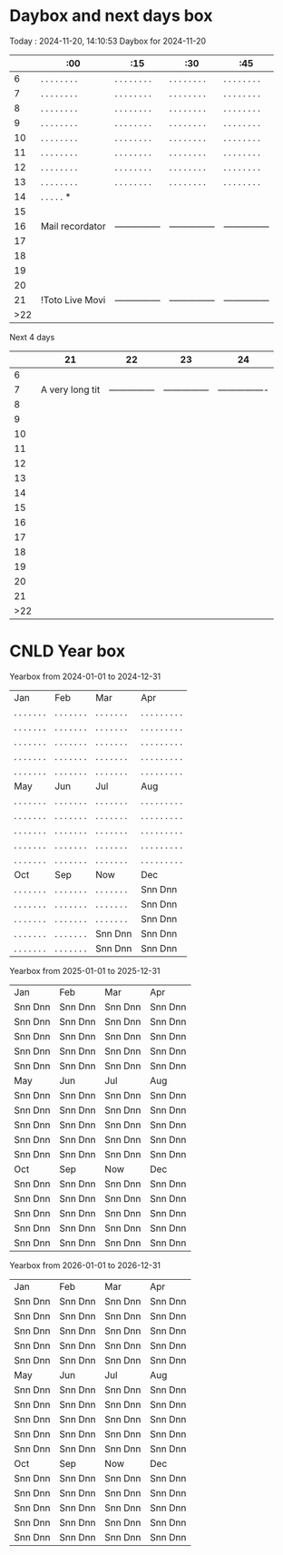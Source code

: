 * Daybox and next days box
Today    : 2024-11-20, 14:10:53
Daybox for 2024-11-20
|     | :00             | :15             | :30             | :45             |
|-----+-----------------+-----------------+-----------------+-----------------|
|   6 | . . . . . . . . | . . . . . . . . | . . . . . . . . | . . . . . . . . |
|   7 | . . . . . . . . | . . . . . . . . | . . . . . . . . | . . . . . . . . |
|   8 | . . . . . . . . | . . . . . . . . | . . . . . . . . | . . . . . . . . |
|   9 | . . . . . . . . | . . . . . . . . | . . . . . . . . | . . . . . . . . |
|  10 | . . . . . . . . | . . . . . . . . | . . . . . . . . | . . . . . . . . |
|  11 | . . . . . . . . | . . . . . . . . | . . . . . . . . | . . . . . . . . |
|  12 | . . . . . . . . | . . . . . . . . | . . . . . . . . | . . . . . . . . |
|  13 | . . . . . . . . | . . . . . . . . | . . . . . . . . | . . . . . . . . |
|  14 | . . . . . *     |                 |                 |                 |
|  15 |                 |                 |                 |                 |
|  16 | Mail recordator | --------------- | --------------- | --------------- |
|  17 |                 |                 |                 |                 |
|  18 |                 |                 |                 |                 |
|  19 |                 |                 |                 |                 |
|  20 |                 |                 |                 |                 |
|  21 | !Toto Live Movi | --------------- | --------------- | --------------- |
| >22 |                 |                 |                 |                 |
Next 4 days
|     |              21 |              22 |              23 |               24 |
|-----+-----------------+-----------------+-----------------+------------------|
|   6 |                 |                 |                 |                  |
|   7 | A very long tit | --------------- | --------------- | ---------------- |
|   8 |                 |                 |                 |                  |
|   9 |                 |                 |                 |                  |
|  10 |                 |                 |                 |                  |
|  11 |                 |                 |                 |                  |
|  12 |                 |                 |                 |                  |
|  13 |                 |                 |                 |                  |
|  14 |                 |                 |                 |                  |
|  15 |                 |                 |                 |                  |
|  16 |                 |                 |                 |                  |
|  17 |                 |                 |                 |                  |
|  18 |                 |                 |                 |                  |
|  19 |                 |                 |                 |                  |
|  20 |                 |                 |                 |                  |
|  21 |                 |                 |                 |                  |
| >22 |                 |                 |                 |                  |

* CNLD Year box
CLOSED: [2024-11-22 Fri 11:21]
:LOGBOOK:
- State "CNLD"       from              [2024-11-22 Fri 11:21] \\
  I'll just use the ~/bin/python/agenda.py script
:END:
Yearbox from 2024-01-01 to 2024-12-31
| Jan            | Feb            | Mar            | Apr               |
| . . . . . . .  | . . . . . . .  | . . . . . . .  | . . . . . . . . . |
| . . . . . . .  | . . . . . . .  | . . . . . . .  | . . . . . . . . . |
| . . . . . . .  | . . . . . . .  | . . . . . . .  | . . . . . . . . . |
| . . . . . . .  | . . . . . . .  | . . . . . . .  | . . . . . . . . . |
| . . . . . . .  | . . . . . . .  | . . . . . . .  | . . . . . . . . . |
| May            | Jun            | Jul            | Aug               |
| . . . . . . .  | . . . . . . .  | . . . . . . .  | . . . . . . . . . |
| . . . . . . .  | . . . . . . .  | . . . . . . .  | . . . . . . . . . |
| . . . . . . .  | . . . . . . .  | . . . . . . .  | . . . . . . . . . |
| . . . . . . .  | . . . . . . .  | . . . . . . .  | . . . . . . . . . |
| . . . . . . .  | . . . . . . .  | . . . . . . .  | . . . . . . . . . |
| Oct            | Sep            | Now            | Dec               |
| . . . . . . .  | . . . . . . .  | . . . . . . .  | Snn Dnn           |
| . . . . . . .  | . . . . . . .  | . . . . . . .  | Snn Dnn           |
| . . . . . . .  | . . . . . . .  | . . . . . . .  | Snn Dnn           |
| . . . . . . .  | . . . . . . .  | Snn Dnn        | Snn Dnn           |
| . . . . . . .  | . . . . . . .  | Snn Dnn        | Snn Dnn           |

Yearbox from 2025-01-01 to 2025-12-31
| Jan              | Feb               | Mar               | Apr               |
| Snn Dnn          | Snn Dnn           | Snn Dnn           | Snn Dnn           |
| Snn Dnn          | Snn Dnn           | Snn Dnn           | Snn Dnn           |
| Snn Dnn          | Snn Dnn           | Snn Dnn           | Snn Dnn           |
| Snn Dnn          | Snn Dnn           | Snn Dnn           | Snn Dnn           |
| Snn Dnn          | Snn Dnn           | Snn Dnn           | Snn Dnn           |
| May              | Jun               | Jul               | Aug               |
| Snn Dnn          | Snn Dnn           | Snn Dnn           | Snn Dnn           |
| Snn Dnn          | Snn Dnn           | Snn Dnn           | Snn Dnn           |
| Snn Dnn          | Snn Dnn           | Snn Dnn           | Snn Dnn           |
| Snn Dnn          | Snn Dnn           | Snn Dnn           | Snn Dnn           |
| Snn Dnn          | Snn Dnn           | Snn Dnn           | Snn Dnn           |
| Oct              | Sep               | Now               | Dec               |
| Snn Dnn          | Snn Dnn           | Snn Dnn           | Snn Dnn           |
| Snn Dnn          | Snn Dnn           | Snn Dnn           | Snn Dnn           |
| Snn Dnn          | Snn Dnn           | Snn Dnn           | Snn Dnn           |
| Snn Dnn          | Snn Dnn           | Snn Dnn           | Snn Dnn           |
| Snn Dnn          | Snn Dnn           | Snn Dnn           | Snn Dnn           |

Yearbox from 2026-01-01 to 2026-12-31
| Jan              | Feb               | Mar               | Apr               |
| Snn Dnn          | Snn Dnn           | Snn Dnn           | Snn Dnn           |
| Snn Dnn          | Snn Dnn           | Snn Dnn           | Snn Dnn           |
| Snn Dnn          | Snn Dnn           | Snn Dnn           | Snn Dnn           |
| Snn Dnn          | Snn Dnn           | Snn Dnn           | Snn Dnn           |
| Snn Dnn          | Snn Dnn           | Snn Dnn           | Snn Dnn           |
| May              | Jun               | Jul               | Aug               |
| Snn Dnn          | Snn Dnn           | Snn Dnn           | Snn Dnn           |
| Snn Dnn          | Snn Dnn           | Snn Dnn           | Snn Dnn           |
| Snn Dnn          | Snn Dnn           | Snn Dnn           | Snn Dnn           |
| Snn Dnn          | Snn Dnn           | Snn Dnn           | Snn Dnn           |
| Snn Dnn          | Snn Dnn           | Snn Dnn           | Snn Dnn           |
| Oct              | Sep               | Now               | Dec               |
| Snn Dnn          | Snn Dnn           | Snn Dnn           | Snn Dnn           |
| Snn Dnn          | Snn Dnn           | Snn Dnn           | Snn Dnn           |
| Snn Dnn          | Snn Dnn           | Snn Dnn           | Snn Dnn           |
| Snn Dnn          | Snn Dnn           | Snn Dnn           | Snn Dnn           |
| Snn Dnn          | Snn Dnn           | Snn Dnn           | Snn Dnn           |
